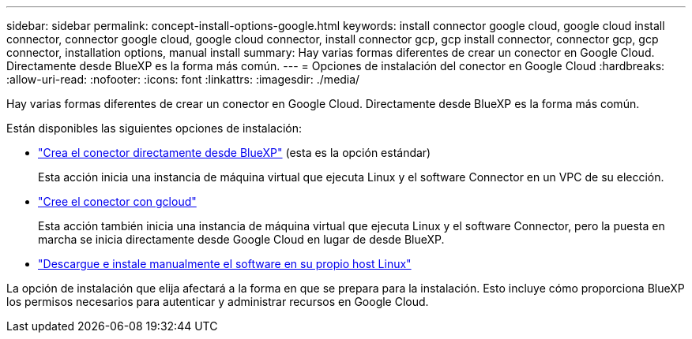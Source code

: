 ---
sidebar: sidebar 
permalink: concept-install-options-google.html 
keywords: install connector google cloud, google cloud install connector, connector google cloud, google cloud connector, install connector gcp, gcp install connector, connector gcp, gcp connector, installation options, manual install 
summary: Hay varias formas diferentes de crear un conector en Google Cloud. Directamente desde BlueXP es la forma más común. 
---
= Opciones de instalación del conector en Google Cloud
:hardbreaks:
:allow-uri-read: 
:nofooter: 
:icons: font
:linkattrs: 
:imagesdir: ./media/


[role="lead"]
Hay varias formas diferentes de crear un conector en Google Cloud. Directamente desde BlueXP es la forma más común.

Están disponibles las siguientes opciones de instalación:

* link:task-install-connector-google-bluexp-gcloud.html["Crea el conector directamente desde BlueXP"] (esta es la opción estándar)
+
Esta acción inicia una instancia de máquina virtual que ejecuta Linux y el software Connector en un VPC de su elección.

* link:task-install-connector-google-bluexp-gcloud.html["Cree el conector con gcloud"]
+
Esta acción también inicia una instancia de máquina virtual que ejecuta Linux y el software Connector, pero la puesta en marcha se inicia directamente desde Google Cloud en lugar de desde BlueXP.

* link:task-install-connector-google-manual.html["Descargue e instale manualmente el software en su propio host Linux"]


La opción de instalación que elija afectará a la forma en que se prepara para la instalación. Esto incluye cómo proporciona BlueXP los permisos necesarios para autenticar y administrar recursos en Google Cloud.
